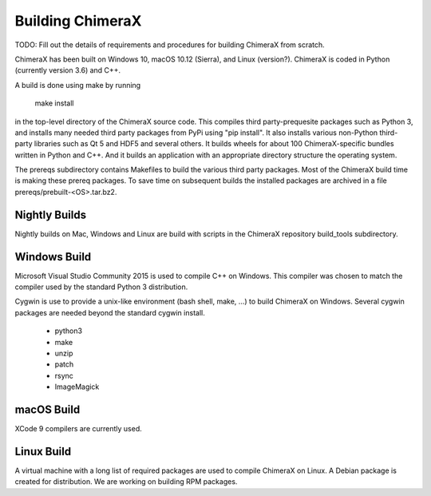 ..  vim: set expandtab shiftwidth=4 softtabstop=4:

.. 
    === UCSF ChimeraX Copyright ===
    Copyright 2017 Regents of the University of California.
    All rights reserved.  This software provided pursuant to a
    license agreement containing restrictions on its disclosure,
    duplication and use.  For details see:
    http://www.rbvi.ucsf.edu/chimerax/docs/licensing.html
    This notice must be embedded in or attached to all copies,
    including partial copies, of the software or any revisions
    or derivations thereof.
    === UCSF ChimeraX Copyright ===

Building ChimeraX
=================

TODO: Fill out the details of requirements and procedures for building ChimeraX from scratch.

ChimeraX has been built on Windows 10, macOS 10.12 (Sierra), and Linux (version?).
ChimeraX is coded in Python (currently version 3.6) and C++.

A build is done using make by running

  make install

in the top-level directory of the ChimeraX source code.  This compiles third party-prequesite packages
such as Python 3, and installs many needed third party packages from PyPi using "pip install".  It also
installs various non-Python third-party libraries such as Qt 5 and HDF5 and several others.  It builds
wheels for about 100 ChimeraX-specific bundles written in Python and C++.  And it builds an application
with an appropriate directory structure the operating system.

The prereqs subdirectory contains Makefiles to build the various third party packages.  Most of the ChimeraX
build time is making these prereq packages.  To save time on subsequent builds the installed packages are
archived in a file prereqs/prebuilt-<OS>.tar.bz2.

Nightly Builds
--------------

Nightly builds on Mac, Windows and Linux are build with scripts in the ChimeraX repository build_tools
subdirectory.

Windows Build
-------------

Microsoft Visual Studio Community 2015 is used to compile C++ on Windows.  This compiler was chosen
to match the compiler used by the standard Python 3 distribution.

Cygwin is use to provide a unix-like environment (bash shell, make, ...) to build ChimeraX on Windows.
Several cygwin packages are needed beyond the standard cygwin install.

  - python3
  - make
  - unzip
  - patch
  - rsync
  - ImageMagick

macOS Build
-----------

XCode 9 compilers are currently used.

Linux Build
-----------

A virtual machine with a long list of required packages are used to compile ChimeraX on Linux.
A Debian package is created for distribution.  We are working on building RPM packages.
